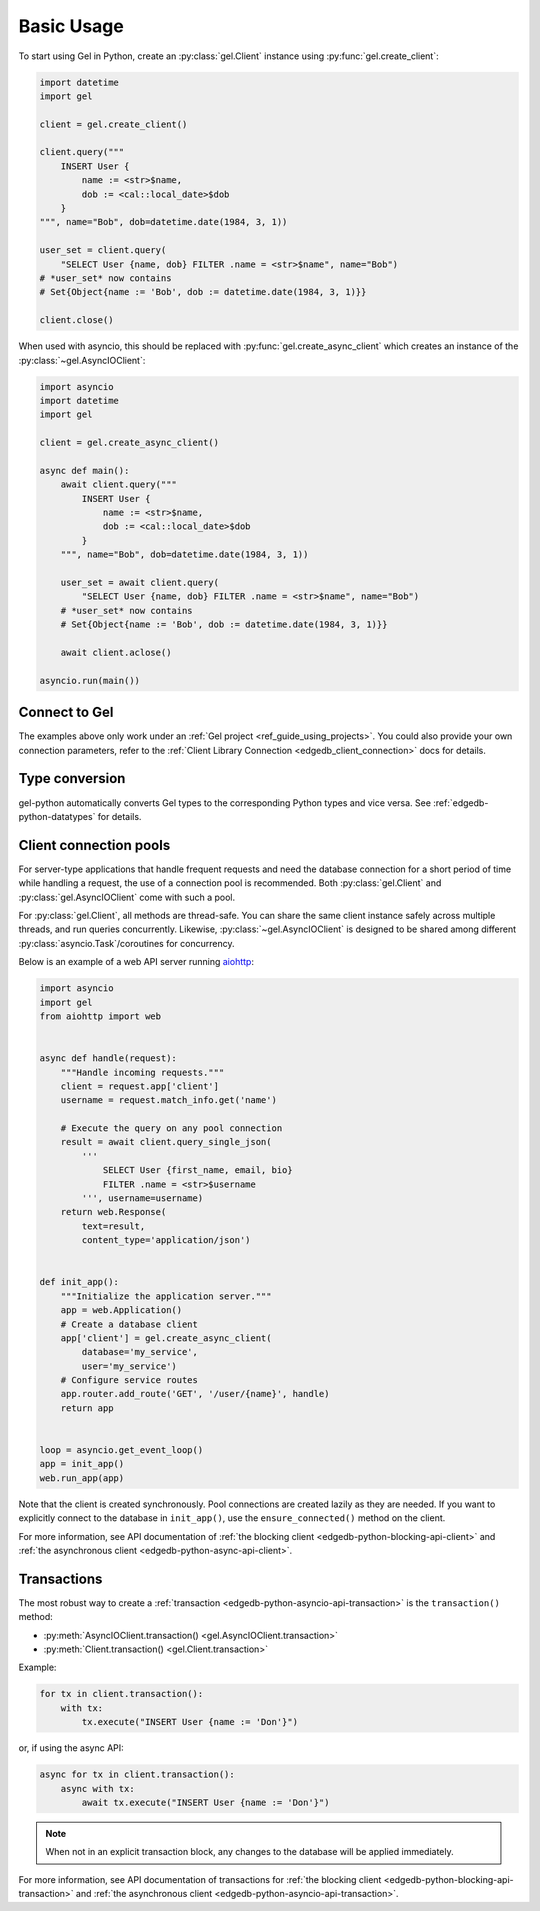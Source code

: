 .. _edgedb-python-examples:

Basic Usage
===========

To start using Gel in Python, create an :py:class:`gel.Client` instance
using :py:func:`gel.create_client`:

.. code-block:: python

    import datetime
    import gel

    client = gel.create_client()

    client.query("""
        INSERT User {
            name := <str>$name,
            dob := <cal::local_date>$dob
        }
    """, name="Bob", dob=datetime.date(1984, 3, 1))

    user_set = client.query(
        "SELECT User {name, dob} FILTER .name = <str>$name", name="Bob")
    # *user_set* now contains
    # Set{Object{name := 'Bob', dob := datetime.date(1984, 3, 1)}}

    client.close()

When used with asyncio, this should be replaced with
:py:func:`gel.create_async_client` which creates an instance of the
:py:class:`~gel.AsyncIOClient`:

.. code-block:: python

    import asyncio
    import datetime
    import gel

    client = gel.create_async_client()

    async def main():
        await client.query("""
            INSERT User {
                name := <str>$name,
                dob := <cal::local_date>$dob
            }
        """, name="Bob", dob=datetime.date(1984, 3, 1))

        user_set = await client.query(
            "SELECT User {name, dob} FILTER .name = <str>$name", name="Bob")
        # *user_set* now contains
        # Set{Object{name := 'Bob', dob := datetime.date(1984, 3, 1)}}

        await client.aclose()

    asyncio.run(main())


Connect to Gel
--------------

The examples above only work under an :ref:`Gel project
<ref_guide_using_projects>`. You could also provide your own connection
parameters, refer to the :ref:`Client Library Connection
<edgedb_client_connection>` docs for details.


Type conversion
---------------

gel-python automatically converts Gel types to the corresponding Python
types and vice versa.  See :ref:`edgedb-python-datatypes` for details.


.. _edgedb-python-connection-pool:

Client connection pools
-----------------------

For server-type applications that handle frequent requests and need
the database connection for a short period of time while handling a request,
the use of a connection pool is recommended. Both :py:class:`gel.Client`
and :py:class:`gel.AsyncIOClient` come with such a pool.

For :py:class:`gel.Client`, all methods are thread-safe. You can share the
same client instance safely across multiple threads, and run queries
concurrently. Likewise, :py:class:`~gel.AsyncIOClient` is designed to be
shared among different :py:class:`asyncio.Task`/coroutines for concurrency.

Below is an example of a web API server running `aiohttp
<https://docs.aiohttp.org/>`_:

.. code-block:: python

    import asyncio
    import gel
    from aiohttp import web


    async def handle(request):
        """Handle incoming requests."""
        client = request.app['client']
        username = request.match_info.get('name')

        # Execute the query on any pool connection
        result = await client.query_single_json(
            '''
                SELECT User {first_name, email, bio}
                FILTER .name = <str>$username
            ''', username=username)
        return web.Response(
            text=result,
            content_type='application/json')


    def init_app():
        """Initialize the application server."""
        app = web.Application()
        # Create a database client
        app['client'] = gel.create_async_client(
            database='my_service',
            user='my_service')
        # Configure service routes
        app.router.add_route('GET', '/user/{name}', handle)
        return app


    loop = asyncio.get_event_loop()
    app = init_app()
    web.run_app(app)

Note that the client is created synchronously. Pool connections are created
lazily as they are needed. If you want to explicitly connect to the
database in ``init_app()``, use the ``ensure_connected()`` method on the client.

For more information, see API documentation of :ref:`the blocking client
<edgedb-python-blocking-api-client>` and :ref:`the asynchronous client
<edgedb-python-async-api-client>`.


Transactions
------------

The most robust way to create a
:ref:`transaction <edgedb-python-asyncio-api-transaction>` is the
``transaction()`` method:

* :py:meth:`AsyncIOClient.transaction() <gel.AsyncIOClient.transaction>`
* :py:meth:`Client.transaction() <gel.Client.transaction>`


Example:

.. code-block:: python

    for tx in client.transaction():
        with tx:
            tx.execute("INSERT User {name := 'Don'}")

or, if using the async API:

.. code-block:: python

    async for tx in client.transaction():
        async with tx:
            await tx.execute("INSERT User {name := 'Don'}")

.. note::

   When not in an explicit transaction block, any changes to the database
   will be applied immediately.

For more information, see API documentation of transactions for :ref:`the
blocking client <edgedb-python-blocking-api-transaction>` and :ref:`the
asynchronous client <edgedb-python-asyncio-api-transaction>`.
